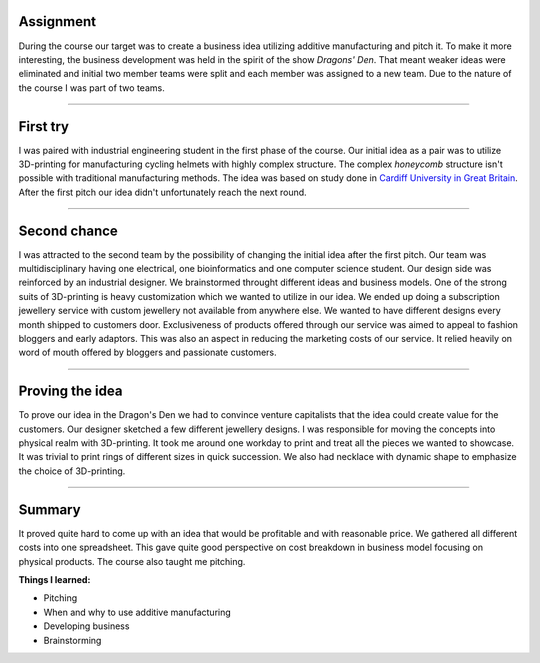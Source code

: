 .. title: ADD basics
.. slug: add-basics
.. date: 2017-01-04 13:07:20 UTC+02:00
.. tags: add, basics, 3d-printing, additive, manufacturing, business
.. category: 
.. link: 
.. description: 
.. type: text

Assignment
----------
During the course our target was to create a business idea utilizing additive manufacturing and pitch it.
To make it more interesting, the business development was held in the spirit of the show *Dragons' Den*.
That meant weaker ideas were eliminated and initial two member teams were split and each member was assigned to a new team.
Due to the nature of the course I was part of two teams.

-----

First try
---------------------------------

I was paired with industrial engineering student in the first phase of the course.
Our initial idea as a pair was to utilize 3D-printing for manufacturing cycling helmets with highly complex structure.
The complex *honeycomb* structure isn't possible with traditional manufacturing methods. The idea was based on study done in `Cardiff University in Great Britain
<http://www.cardiff.ac.uk/news/view/177300-material-to-prevent-brain-injuries-backed-by-nfl>`_.
After the first pitch our idea didn't unfortunately reach the next round.

----

Second chance
------------------------------------------

.. image:: /images/logo_addbasics.png
	:height: 1075
	:width: 1520
	:scale: 30 %
	:alt: Korubox jewellery subscription service
	:align: right

I was attracted to the second team by the possibility of changing the initial idea after the first pitch.
Our team was multidisciplinary having one electrical, one bioinformatics and one computer science student. 
Our design side was reinforced by an industrial designer. We brainstormed throught different ideas and business models.
One of the strong suits of 3D-printing is heavy customization which we wanted to utilize in our idea.
We ended up doing a subscription jewellery service with custom jewellery not available from anywhere else.
We wanted to have different designs every month shipped to customers door.
Exclusiveness of products offered through our service was aimed to appeal to fashion bloggers and early adaptors.
This was also an aspect in reducing the marketing costs of our service. 
It relied heavily on word of mouth offered by bloggers and passionate customers.


----

Proving the idea
--------------------

To prove our idea in the Dragon's Den we had to convince venture capitalists that the idea could create value for the customers.
Our designer sketched a few different jewellery designs. I was responsible for moving the concepts into physical realm with 3D-printing.
It took me around one workday to print and treat all the pieces we wanted to showcase. It was trivial to print rings of different sizes in quick succession. We also had necklace with dynamic shape to emphasize the choice of 3D-printing.


----

Summary
-------

It proved quite hard to come up with an idea that would be profitable and with reasonable price. We gathered all different costs into one spreadsheet. This gave quite good perspective on cost breakdown in business model focusing on physical products. The course also taught me pitching.


**Things I learned:**

* Pitching
* When and why to use additive manufacturing
* Developing business
* Brainstorming